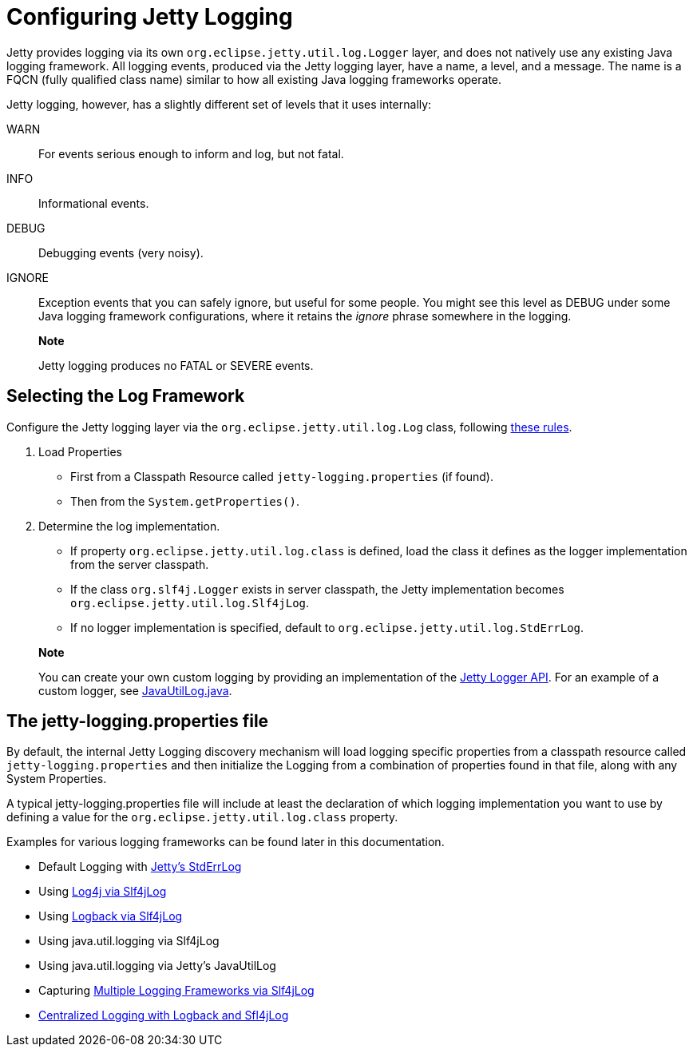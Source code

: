 //  ========================================================================
//  Copyright (c) 1995-2012 Mort Bay Consulting Pty. Ltd.
//  ========================================================================
//  All rights reserved. This program and the accompanying materials
//  are made available under the terms of the Eclipse Public License v1.0
//  and Apache License v2.0 which accompanies this distribution.
//
//      The Eclipse Public License is available at
//      http://www.eclipse.org/legal/epl-v10.html
//
//      The Apache License v2.0 is available at
//      http://www.opensource.org/licenses/apache2.0.php
//
//  You may elect to redistribute this code under either of these licenses.
//  ========================================================================

[[configuring-jetty-logging]]
= Configuring Jetty Logging

Jetty provides logging via its own `org.eclipse.jetty.util.log.Logger`
layer, and does not natively use any existing Java logging framework.
All logging events, produced via the Jetty logging layer, have a name, a
level, and a message. The name is a FQCN (fully qualified class name)
similar to how all existing Java logging frameworks operate.

Jetty logging, however, has a slightly different set of levels that it
uses internally:

WARN::
  For events serious enough to inform and log, but not fatal.
INFO::
  Informational events.
DEBUG::
  Debugging events (very noisy).
IGNORE::
  Exception events that you can safely ignore, but useful for some
  people. You might see this level as DEBUG under some Java logging
  framework configurations, where it retains the _ignore_ phrase
  somewhere in the logging.

_________________________________________________
*Note*

Jetty logging produces no FATAL or SEVERE events.
_________________________________________________

[[selecting-log-framework]]
== Selecting the Log Framework

Configure the Jetty logging layer via the
`org.eclipse.jetty.util.log.Log` class, following
link:{GITBROWSEURL}/jetty-util/src/main/java/org/eclipse/jetty/util/log/Log.java[these
rules].

1.  Load Properties
* First from a Classpath Resource called `jetty-logging.properties` (if
found).
* Then from the `System.getProperties()`.
2.  Determine the log implementation.
* If property `org.eclipse.jetty.util.log.class` is defined, load the
class it defines as the logger implementation from the server classpath.
* If the class `org.slf4j.Logger` exists in server classpath, the Jetty
implementation becomes `org.eclipse.jetty.util.log.Slf4jLog`.
* If no logger implementation is specified, default to
`org.eclipse.jetty.util.log.StdErrLog`.

_____________________________________________________________________________________________________________________________________________________________________________________________________________________________________________________________________________________________________
*Note*

You can create your own custom logging by providing an implementation of
the link:{JDURL}org/eclipse/jetty/util/log/Logger.html[Jetty Logger
API]. For an example of a custom logger, see
link:{GITBROWSEURL}/jetty-util/src/main/java/org/eclipse/jetty/util/log/JavaUtilLog.java[JavaUtilLog.java].
_____________________________________________________________________________________________________________________________________________________________________________________________________________________________________________________________________________________________________

[[configuring-jetty-stderrlog]]
== The jetty-logging.properties file

By default, the internal Jetty Logging discovery mechanism will load
logging specific properties from a classpath resource called
`jetty-logging.properties` and then initialize the Logging from a
combination of properties found in that file, along with any System
Properties.

A typical jetty-logging.properties file will include at least the
declaration of which logging implementation you want to use by defining
a value for the `org.eclipse.jetty.util.log.class` property.

Examples for various logging frameworks can be found later in this
documentation.

* Default Logging with link:#default-logging-with-stderrlog[Jetty's
StdErrLog]
* Using link:#example-logging-log4j[Log4j via Slf4jLog]
* Using link:#example-logging-logback[Logback via Slf4jLog]
* Using java.util.logging via Slf4jLog
* Using java.util.logging via Jetty's JavaUtilLog
* Capturing link:#example-slf4j-multiple-loggers[Multiple Logging
Frameworks via Slf4jLog]
* link:#example-logging-logback-centralized[Centralized Logging with
Logback and Sfl4jLog]

